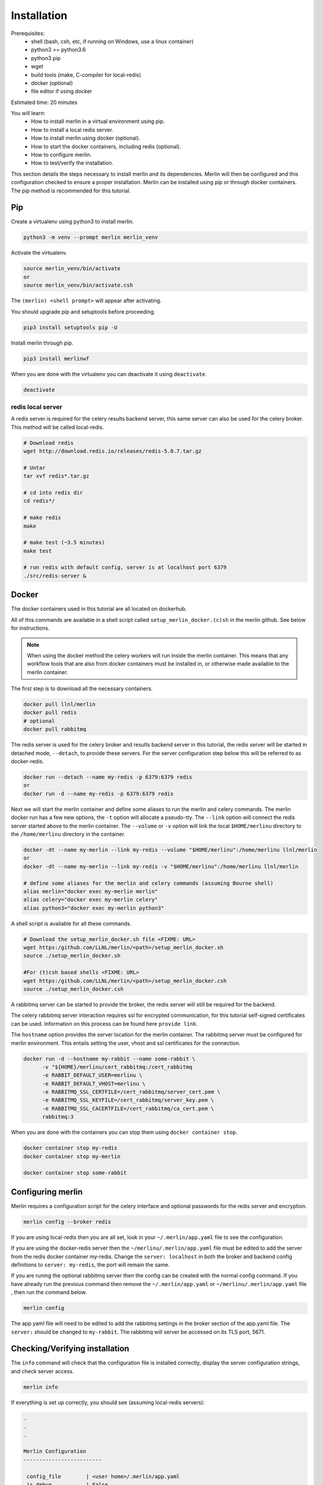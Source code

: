 Installation
============
Prerequisites:
  * shell (bash, csh, etc, if running on Windows, use a linux container)
  * python3 >= python3.6
  * python3 pip 
  * wget
  * build tools (make, C-compiler for local-redis)
  * docker (optional)
  * file editor if using docker

Estimated time: 20 minutes

You will learn:
  * How to install merlin in a virtual environment using pip.
  * How to install a local redis server.
  * How to install merlin using docker (optional).
  * How to start the docker containers, including redis (optional).
  * How to configure merlin.
  * How to test/verify the installation.


This section details the steps necessary to install merlin and its dependencies.
Merlin will then be configured and this configuration checked to ensure a proper installation.
Merlin can be installed using pip or through docker containers.  The pip method is 
recommended for this tutorial.


Pip
+++

Create a virtualenv using python3 to install merlin.

.. code:: bash

  python3 -m venv --prompt merlin merlin_venv

Activate the virtualenv.

.. code:: bash

  source merlin_venv/bin/activate
  or
  source merlin_venv/bin/activate.csh


The ``(merlin) <shell prompt>`` will appear after activating.

You should upgrade pip and setuptools before proceeding.

.. code:: bash

  pip3 install setuptools pip -U

Install merlin through pip.

.. code:: bash

  pip3 install merlinwf

When you are done with the virtualenv you can deactivate it using ``deactivate``.

.. code:: bash

  deactivate


redis local server
^^^^^^^^^^^^^^^^^^

A redis server is required for the celery results backend server, this same server
can also be used for the celery broker. This method will be called local-redis.

.. code:: bash

  # Download redis
  wget http://download.redis.io/releases/redis-5.0.7.tar.gz

  # Untar
  tar xvf redis*.tar.gz

  # cd into redis dir
  cd redis*/

  # make redis
  make

  # make test (~3.5 minutes)
  make test

  # run redis with default config, server is at localhost port 6379
  ./src/redis-server &

Docker
++++++

The docker containers used in this tutorial are all located on dockerhub.

All of this commands are available in a shell script called ``setup_merlin_docker.(c)sh`` 
in the merlin github. See below for instructions. 

.. note::
  When using the docker method the celery workers will run inside the merlin container. This
  means that any workflow tools that are also from docker containers must be installed in, or
  otherwise made available to the merlin container.

The first step is to download all the necessary containers.

.. code:: bash

  docker pull llnl/merlin
  docker pull redis
  # optional
  docker pull rabbitmq


The redis server is used for the celery broker and results backend server in this tutorial,
the redis server will be started  in detached mode, ``--detach``, to provide these servers. 
For the server configuration step below this will be referred to as 
docker-redis.

.. code:: bash

  docker run --detach --name my-redis -p 6379:6379 redis
  or
  docker run -d --name my-redis -p 6379:6379 redis

Next we will start the merlin container and define some aliases to run
the merlin and celery commands. The merlin docker run has a few new options,
the ``-t`` option will allocate a pseudo-tty. The ``--link`` option will
connect the redis server started above to the merlin container. The ``--volume``
or ``-v`` option will link the local ``$HOME/merlinu`` directory to the ``/home/merlinu``
directory in the container.

.. code:: bash

  docker -dt --name my-merlin --link my-redis --volume "$HOME/merlinu":/home/merlinu llnl/merlin
  or 
  docker -dt --name my-merlin --link my-redis -v "$HOME/merlinu":/home/merlinu llnl/merlin

  # define some aliases for the merlin and celery commands (assuming Bourne shell)
  alias merlin="docker exec my-merlin merlin"
  alias celery="docker exec my-merlin celery"
  alias python3="docker exec my-merlin python3"


A shell script is available for all these commands. 

.. code:: bash

  # Download the setup_merlin_docker.sh file <FIXME: URL>
  wget https:/github.com/LLNL/merlin/<path>/setup_merlin_docker.sh
  source ./setup_merlin_docker.sh

  #For (t)csh based shells <FIXME: URL>
  wget https:/github.com/LLNL/merlin/<path>/setup_merlin_docker.csh
  source ./setup_merlin_docker.csh

A rabbitmq server can be started to provide the broker, the redis server will 
still be required for the backend. 

The celery rabbitmq server interaction requires ssl for encrypted communication,
for this tutorial self-signed certificates can be used. Information on this process
can be found here ``provide link``.

The ``hostname`` option provides the server location for the merlin container. The
rabbitmq server must be configured for merlin environment. This entails setting
the user, vhost and ssl certificates for the connection.


.. code:: bash

  docker run -d --hostname my-rabbit --name some-rabbit \ 
        -v "${HOME}/merlinu/cert_rabbitmq:/cert_rabbitmq
        -e RABBIT_DEFAULT_USER=merlinu \
        -e RABBIT_DEFAULT_VHOST=merlinu \
        -e RABBITMQ_SSL_CERTFILE=/cert_rabbitmq/server_cert.pem \
        -e RABBITMQ_SSL_KEYFILE=/cert_rabbitmq/server_key.pem \
        -e RABBITMQ_SSL_CACERTFILE=/cert_rabbitmq/ca_cert.pem \
        rabbitmq:3

When you are done with the containers you can stop them using ``docker container stop``.

.. code:: bash

  docker container stop my-redis
  docker container stop my-merlin

  docker container stop some-rabbit


Configuring merlin
++++++++++++++++++

Merlin requires a configuration script for the celery interface and optional
passwords for the redis server and encryption.

.. code:: bash

  merlin config --broker redis

If you are using local-redis then you are all set, look in your ``~/.merlin/app.yaml`` file
to see the configuration.

.. code:: bash
    broker:
        name: redis
        server: localhost
        port: 6379
        db_num: 0

    results_backend:
        name: redis
        server: localhost
        port: 6379
        db_num: 0

If you are using the docker-redis server then the ``~/merlinu/.merlin/app.yaml`` file must be edited to 
add the server from the redis docker container my-redis. Change the ``server: localhost`` in both the broker and
backend config definitions to ``server: my-redis``, the port will remain the same.

.. code:: bash
    broker:
        name: redis
        server: my-redis
        port: 6379
        db_num: 0

    results_backend:
        name: redis
        server: my-redis
        port: 6379
        db_num: 0


If you are runing the optional rabbitmq server then the config can be created with the normal
config command. If you have already run the previous command then remove the ``~/.merlin/app.yaml`` or
``~/merlinu/.merlin/app.yaml`` file , then run the command below.

.. code:: bash

  merlin config

The app.yaml file will need to be edited to add the rabbitmq settings in the broker section
of the app.yaml file. The ``server:`` should be changed to ``my-rabbit``. The rabbitmq will
server be accessed on its TLS port, 5671.

.. code:: bash
    broker:
        name: rabbitmq
        server: my-rabbit

    results_backend:
        name: redis
        server: <localhost | my-redis>
        port: 6379
        db_num: 0


Checking/Verifying installation
+++++++++++++++++++++++++++++++

The ``info`` command will check that the configuration file is installed 
correctly, display the server configuration strings, and check server access.

.. code:: bash

  merlin info

If everything is set up correctly, you should see (assuming local-redis servers):

.. code:: bash

  .
  .
  .

  Merlin Configuration
  -------------------------

   config_file        | <user home>/.merlin/app.yaml
   is_debug           | False
   merlin_home        |  <user home>/.merlin
   merlin_home_exists | True
   broker             | redis://localhost:6379/0
   backend            | redis://localhost:6379/0
  

  Checking server connections:
  ----------------------------
  broker connection: OK
  backend connection: OK

  Python Configuration
  -------------------------
  .
  .
  .
